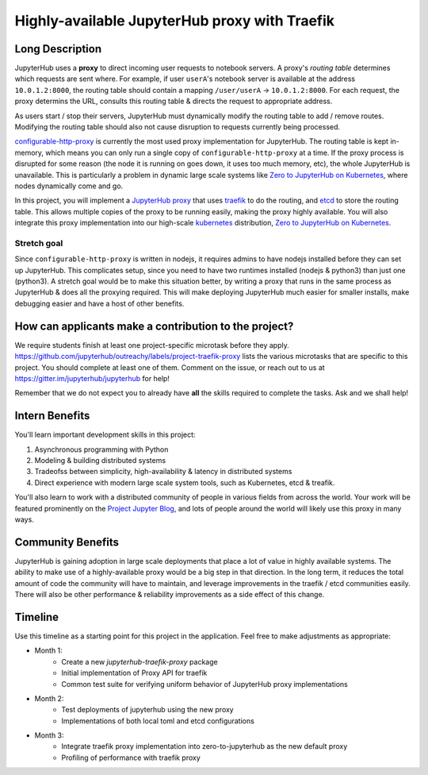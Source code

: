 ==============================================
Highly-available JupyterHub proxy with Traefik
==============================================

Long Description
================

JupyterHub uses a **proxy** to direct incoming user requests to
notebook servers. A proxy's *routing table* determines which
requests are sent where. For example, if user ``userA``'s notebook
server is available at the address ``10.0.1.2:8000``, the routing
table should contain a mapping ``/user/userA`` -> ``10.0.1.2:8000``.
For each request, the proxy determins the URL, consults this routing
table & directs the request to appropriate address.

As users start / stop their servers, JupyterHub must dynamically
modify the routing table to add / remove routes. Modifying the
routing table should also not cause disruption to requests currently
being processed.

`configurable-http-proxy <https://github.com/jupyterhub/configurable-http-proxy>`_
is currently the most used proxy implementation for JupyterHub. The
routing table is kept in-memory, which means you can only run a
single copy of ``configurable-http-proxy`` at a time. If the proxy
process is disrupted for some reason (the node it is running on goes down,
it uses too much memory, etc), the whole JupyterHub is unavailable.
This is particularly a problem in dynamic large scale systems like
`Zero to JupyterHub on Kubernetes <http://z2jh.jupyter.org>`_, where
nodes dynamically come and go.

In this project, you will implement a `JupyterHub proxy
<https://github.com/jupyterhub/jupyterhub/blob/master/docs/source/reference/proxy.md>`_
that uses `traefik <https://traefik.io/>`_ to do the routing, and `etcd
<https://coreos.com/etcd/>`_ to store the routing table. This allows multiple
copies of the proxy to be running easily, making the proxy highly available.
You will also integrate this proxy implementation into our high-scale
`kubernetes <https://k8s.io>`_ distribution, `Zero to JupyterHub on
Kubernetes <http://z2jh.jupyter.org>`_.

Stretch goal
------------

Since ``configurable-http-proxy`` is written in nodejs, it requires admins
to have nodejs installed before they can set up JupyterHub. This complicates
setup, since you need to have two runtimes installed (nodejs & python3) than
just one (python3). A stretch goal would be to make this situation better,
by writing a proxy that runs in the same process as JupyterHub & does all
the proxying required. This will make deploying JupyterHub much easier for
smaller installs, make debugging easier and have a host of other benefits.

How can applicants make a contribution to the project?
======================================================

We require students finish at least one project-specific microtask before
they apply. https://github.com/jupyterhub/outreachy/labels/project-traefik-proxy
lists the various microtasks that are specific to this project. You should
complete at least one of them. Comment on the issue, or reach out to us at
https://gitter.im/jupyterhub/jupyterhub for help!

Remember that we do not expect you to already have **all** the skills required
to complete the tasks. Ask and we shall help!

Intern Benefits
===============

You'll learn important development skills in this project:

1. Asynchronous programming with Python
2. Modeling & building distributed systems
3. Tradeofss between simplicity, high-availability & latency in distributed systems
4. Direct experience with modern large scale system tools, such as Kubernetes,
   etcd & treafik.

You'll also learn to work with a distributed community of people in various
fields from across the world. Your work will be featured prominently on the
`Project Jupyter Blog <https://blog.jupyter.org>`_, and lots of people around
the world will likely use this proxy in many ways.

Community Benefits
==================

JupyterHub is gaining adoption in large scale deployments that place a lot of
value in highly available systems. The ability to make use of a highly-available
proxy would be a big step in that direction. In the long term, it reduces the total
amount of code the community will have to maintain, and leverage improvements in
the traefik / etcd communities easily. There will also be other performance &
reliability improvements as a side effect of this change.


Timeline
========

Use this timeline as a starting point for this project in the application.
Feel free to make adjustments as appropriate:

- Month 1:
   - Create a new `jupyterhub-traefik-proxy` package
   - Initial implementation of Proxy API for traefik
   - Common test suite for verifying uniform behavior of JupyterHub proxy implementations
- Month 2:
   - Test deployments of jupyterhub using the new proxy
   - Implementations of both local toml and etcd configurations
- Month 3:
   - Integrate traefik proxy implementation into zero-to-jupyterhub as the new default proxy
   - Profiling of performance with traefik proxy
